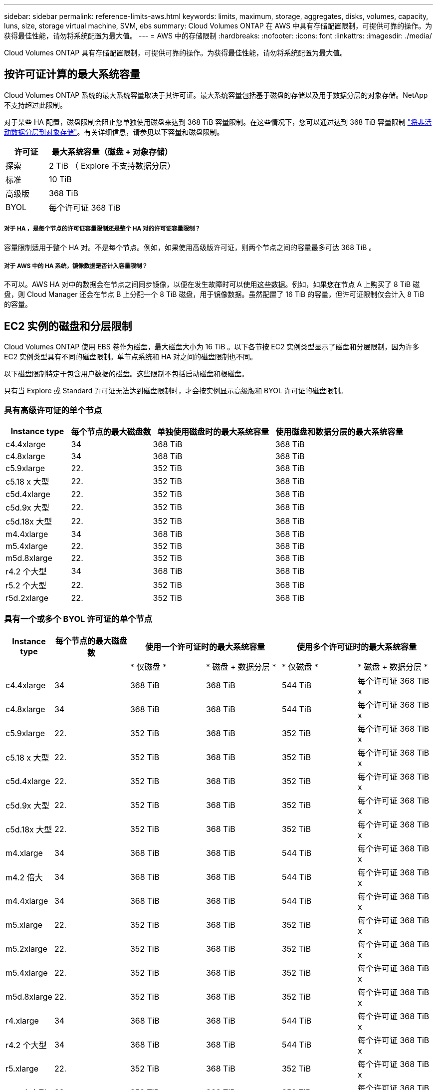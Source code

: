 ---
sidebar: sidebar 
permalink: reference-limits-aws.html 
keywords: limits, maximum, storage, aggregates, disks, volumes, capacity, luns, size, storage virtual machine, SVM, ebs 
summary: Cloud Volumes ONTAP 在 AWS 中具有存储配置限制，可提供可靠的操作。为获得最佳性能，请勿将系统配置为最大值。 
---
= AWS 中的存储限制
:hardbreaks:
:nofooter: 
:icons: font
:linkattrs: 
:imagesdir: ./media/


[role="lead"]
Cloud Volumes ONTAP 具有存储配置限制，可提供可靠的操作。为获得最佳性能，请勿将系统配置为最大值。



== 按许可证计算的最大系统容量

Cloud Volumes ONTAP 系统的最大系统容量取决于其许可证。最大系统容量包括基于磁盘的存储以及用于数据分层的对象存储。NetApp 不支持超过此限制。

对于某些 HA 配置，磁盘限制会阻止您单独使用磁盘来达到 368 TiB 容量限制。在这些情况下，您可以通过达到 368 TiB 容量限制 https://docs.netapp.com/us-en/cloud-manager-cloud-volumes-ontap/concept-data-tiering.html["将非活动数据分层到对象存储"^]。有关详细信息，请参见以下容量和磁盘限制。

[cols="25,75"]
|===
| 许可证 | 最大系统容量（磁盘 + 对象存储） 


| 探索 | 2 TiB （ Explore 不支持数据分层） 


| 标准 | 10 TiB 


| 高级版 | 368 TiB 


| BYOL | 每个许可证 368 TiB 
|===


===== 对于 HA ，是每个节点的许可证容量限制还是整个 HA 对的许可证容量限制？

容量限制适用于整个 HA 对。不是每个节点。例如，如果使用高级版许可证，则两个节点之间的容量最多可达 368 TiB 。



===== 对于 AWS 中的 HA 系统，镜像数据是否计入容量限制？

不可以。AWS HA 对中的数据会在节点之间同步镜像，以便在发生故障时可以使用这些数据。例如，如果您在节点 A 上购买了 8 TiB 磁盘，则 Cloud Manager 还会在节点 B 上分配一个 8 TiB 磁盘，用于镜像数据。虽然配置了 16 TiB 的容量，但许可证限制仅会计入 8 TiB 的容量。



== EC2 实例的磁盘和分层限制

Cloud Volumes ONTAP 使用 EBS 卷作为磁盘，最大磁盘大小为 16 TiB 。以下各节按 EC2 实例类型显示了磁盘和分层限制，因为许多 EC2 实例类型具有不同的磁盘限制。单节点系统和 HA 对之间的磁盘限制也不同。

以下磁盘限制特定于包含用户数据的磁盘。这些限制不包括启动磁盘和根磁盘。

只有当 Explore 或 Standard 许可证无法达到磁盘限制时，才会按实例显示高级版和 BYOL 许可证的磁盘限制。



=== 具有高级许可证的单个节点

[cols="16,20,30,32"]
|===
| Instance type | 每个节点的最大磁盘数 | 单独使用磁盘时的最大系统容量 | 使用磁盘和数据分层的最大系统容量 


| c4.4xlarge | 34 | 368 TiB | 368 TiB 


| c4.8xlarge | 34 | 368 TiB | 368 TiB 


| c5.9xlarge | 22. | 352 TiB | 368 TiB 


| c5.18 x 大型 | 22. | 352 TiB | 368 TiB 


| c5d.4xlarge | 22. | 352 TiB | 368 TiB 


| c5d.9x 大型 | 22. | 352 TiB | 368 TiB 


| c5d.18x 大型 | 22. | 352 TiB | 368 TiB 


| m4.4xlarge | 34 | 368 TiB | 368 TiB 


| m5.4xlarge | 22. | 352 TiB | 368 TiB 


| m5d.8xlarge | 22. | 352 TiB | 368 TiB 


| r4.2 个大型 | 34 | 368 TiB | 368 TiB 


| r5.2 个大型 | 22. | 352 TiB | 368 TiB 


| r5d.2xlarge | 22. | 352 TiB | 368 TiB 
|===


=== 具有一个或多个 BYOL 许可证的单个节点

[cols="10,18,18,18,18,18"]
|===
| Instance type | 每个节点的最大磁盘数 2+| 使用一个许可证时的最大系统容量 2+| 使用多个许可证时的最大系统容量 


2+|  | * 仅磁盘 * | * 磁盘 + 数据分层 * | * 仅磁盘 * | * 磁盘 + 数据分层 * 


| c4.4xlarge | 34 | 368 TiB | 368 TiB | 544 TiB | 每个许可证 368 TiB x 


| c4.8xlarge | 34 | 368 TiB | 368 TiB | 544 TiB | 每个许可证 368 TiB x 


| c5.9xlarge | 22. | 352 TiB | 368 TiB | 352 TiB | 每个许可证 368 TiB x 


| c5.18 x 大型 | 22. | 352 TiB | 368 TiB | 352 TiB | 每个许可证 368 TiB x 


| c5d.4xlarge | 22. | 352 TiB | 368 TiB | 352 TiB | 每个许可证 368 TiB x 


| c5d.9x 大型 | 22. | 352 TiB | 368 TiB | 352 TiB | 每个许可证 368 TiB x 


| c5d.18x 大型 | 22. | 352 TiB | 368 TiB | 352 TiB | 每个许可证 368 TiB x 


| m4.xlarge | 34 | 368 TiB | 368 TiB | 544 TiB | 每个许可证 368 TiB x 


| m4.2 倍大 | 34 | 368 TiB | 368 TiB | 544 TiB | 每个许可证 368 TiB x 


| m4.4xlarge | 34 | 368 TiB | 368 TiB | 544 TiB | 每个许可证 368 TiB x 


| m5.xlarge | 22. | 352 TiB | 368 TiB | 352 TiB | 每个许可证 368 TiB x 


| m5.2xlarge | 22. | 352 TiB | 368 TiB | 352 TiB | 每个许可证 368 TiB x 


| m5.4xlarge | 22. | 352 TiB | 368 TiB | 352 TiB | 每个许可证 368 TiB x 


| m5d.8xlarge | 22. | 352 TiB | 368 TiB | 352 TiB | 每个许可证 368 TiB x 


| r4.xlarge | 34 | 368 TiB | 368 TiB | 544 TiB | 每个许可证 368 TiB x 


| r4.2 个大型 | 34 | 368 TiB | 368 TiB | 544 TiB | 每个许可证 368 TiB x 


| r5.xlarge | 22. | 352 TiB | 368 TiB | 352 TiB | 每个许可证 368 TiB x 


| r5.2 个大型 | 22. | 352 TiB | 368 TiB | 352 TiB | 每个许可证 368 TiB x 


| r5d.2xlarge | 22. | 352 TiB | 368 TiB | 352 TiB | 每个许可证 368 TiB x 
|===


=== 具有高级许可证的 HA 对

[cols="16,20,30,32"]
|===
| Instance type | 每个节点的最大磁盘数 | 单独使用磁盘时的最大系统容量 | 使用磁盘和数据分层的最大系统容量 


| c4.4xlarge | 31 | 368 TiB | 368 TiB 


| c4.8xlarge | 31 | 368 TiB | 368 TiB 


| c5.9xlarge | 19 | 304 TiB | 368 TiB 


| c5.18 x 大型 | 19 | 304 TiB | 368 TiB 


| c5d.4xlarge | 19 | 304 TiB | 368 TiB 


| c5d.9x 大型 | 19 | 304 TiB | 368 TiB 


| c5d.18x 大型 | 19 | 304 TiB | 368 TiB 


| m4.4xlarge | 31 | 368 TiB | 368 TiB 


| m5.4xlarge | 19 | 304 TiB | 368 TiB 


| m5d.8xlarge | 19 | 304 TiB | 368 TiB 


| r4.2 个大型 | 31 | 368 TiB | 368 TiB 


| r5.2 个大型 | 19 | 304 TiB | 368 TiB 


| r5d.2xlarge | 19 | 304 TiB | 368 TiB 
|===


=== 具有一个或多个 BYOL 许可证的 HA 对

[cols="10,18,18,18,18,18"]
|===
| Instance type | 每个节点的最大磁盘数 2+| 使用一个许可证时的最大系统容量 2+| 使用多个许可证时的最大系统容量 


2+|  | * 仅磁盘 * | * 磁盘 + 数据分层 * | * 仅磁盘 * | * 磁盘 + 数据分层 * 


| c4.4xlarge | 31 | 368 TiB | 368 TiB | 496 TiB | 每个许可证 368 TiB x 


| c4.8xlarge | 31 | 368 TiB | 368 TiB | 496 TiB | 每个许可证 368 TiB x 


| c5.9xlarge | 19 | 304 TiB | 368 TiB | 304 TiB | 每个许可证 368 TiB x 


| c5.18 x 大型 | 19 | 304 TiB | 368 TiB | 304 TiB | 每个许可证 368 TiB x 


| c5d.4xlarge | 19 | 304 TiB | 368 TiB | 304 TiB | 每个许可证 368 TiB x 


| c5d.9x 大型 | 19 | 304 TiB | 368 TiB | 304 TiB | 每个许可证 368 TiB x 


| c5d.18x 大型 | 19 | 304 TiB | 368 TiB | 304 TiB | 每个许可证 368 TiB x 


| m4.xlarge | 31 | 368 TiB | 368 TiB | 496 TiB | 每个许可证 368 TiB x 


| m4.2 倍大 | 31 | 368 TiB | 368 TiB | 496 TiB | 每个许可证 368 TiB x 


| m4.4xlarge | 31 | 368 TiB | 368 TiB | 496 TiB | 每个许可证 368 TiB x 


| m5.xlarge | 19 | 304 TiB | 368 TiB | 304 TiB | 每个许可证 368 TiB x 


| m5.2xlarge | 19 | 304 TiB | 368 TiB | 304 TiB | 每个许可证 368 TiB x 


| m5.4xlarge | 19 | 304 TiB | 368 TiB | 304 TiB | 每个许可证 368 TiB x 


| m5d.8xlarge | 19 | 304 TiB | 368 TiB | 304 TiB | 每个许可证 368 TiB x 


| r4.xlarge | 31 | 368 TiB | 368 TiB | 496 TiB | 每个许可证 368 TiB x 


| r4.2 个大型 | 31 | 368 TiB | 368 TiB | 496 TiB | 每个许可证 368 TiB x 


| r5.xlarge | 19 | 304 TiB | 368 TiB | 304 TiB | 每个许可证 368 TiB x 


| r5.2 个大型 | 19 | 304 TiB | 368 TiB | 304 TiB | 每个许可证 368 TiB x 


| r5d.2xlarge | 19 | 304 TiB | 368 TiB | 304 TiB | 每个许可证 368 TiB x 
|===


== 聚合限制

Cloud Volumes ONTAP 使用 AWS 卷作为磁盘，并将其分组为 _aggregodes_ 。聚合可为卷提供存储。

[cols="2*"]
|===
| 参数 | limit 


| 聚合的最大数量 | 单节点：与磁盘限制 HA 对相同：一个节点中 18 个 ^1^ 


| 最大聚合大小 | 96 TiB 原始容量 ^2^ 


| 每个聚合的磁盘数 | 1-6 ^3^ 


| 每个聚合的最大 RAID 组数 | 1. 
|===
注释：

. 无法在 HA 对中的两个节点上创建 18 个聚合，因为这样做会超出数据磁盘限制。
. 聚合容量限制基于构成聚合的磁盘。此限制不包括用于数据分层的对象存储。
. 聚合中的所有磁盘大小必须相同。




== 逻辑存储限制

[cols="22,22,56"]
|===
| 逻辑存储 | 参数 | limit 


| * 存储虚拟机（ SVM ） * | Cloud Volumes ONTAP 的最大数量（ HA 对或单个节点） | 一个提供数据的 SVM 和一个用于灾难恢复的目标 SVM 。如果源 SVM 发生中断，您可以激活目标 SVM 以进行数据访问。^1^ 一个提供数据的 SVM 跨整个 Cloud Volumes ONTAP 系统（ HA 对或单个节点）。 


.2+| * 文件 * | 最大大小 | 16 TiB 


| 每个卷的上限 | 取决于卷大小，最多 20 亿个 


| * FlexClone 卷 * | 分层克隆深度 ^2^ | 499 


.3+| * FlexVol 卷 * | 每个节点的上限 | 500 


| 最小大小 | 20 MB 


| 最大大小 | 100 TiB 


| * qtree* | 每个 FlexVol 卷的上限 | 4,995 


| * Snapshot 副本 * | 每个 FlexVol 卷的上限 | 1,023 
|===
注释：

. Cloud Manager 不为 SVM 灾难恢复提供任何设置或业务流程支持。它也不支持在其他 SVM 上执行与存储相关的任务。必须使用 System Manager 或 CLI 进行 SVM 灾难恢复。
+
** https://library.netapp.com/ecm/ecm_get_file/ECMLP2839856["《 SVM 灾难恢复准备快速指南》"^]
** https://library.netapp.com/ecm/ecm_get_file/ECMLP2839857["《 SVM 灾难恢复快速指南》"^]


. 分层克隆深度是可以从单个 FlexVol 卷创建的 FlexClone 卷嵌套层次结构的最大深度。




== iSCSI 存储限制

[cols="3*"]
|===
| iSCSI 存储 | 参数 | limit 


.4+| * LUN * | 每个节点的上限 | 1,024 


| LUN 映射的最大数量 | 1,024 


| 最大大小 | 16 TiB 


| 每个卷的上限 | 512 


| * igroup* | 每个节点的上限 | 256 


.2+| * 启动程序 * | 每个节点的上限 | 512 


| 每个 igroup 的最大值 | 128. 


| * iSCSI 会话 * | 每个节点的上限 | 1,024 


.2+| * LIF* | 每个端口的上限 | 32 


| 每个端口集的最大值 | 32 


| * 端口集 * | 每个节点的上限 | 256 
|===